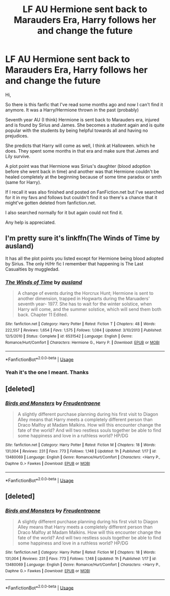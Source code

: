 #+TITLE: LF AU Hermione sent back to Marauders Era, Harry follows her and change the future

* LF AU Hermione sent back to Marauders Era, Harry follows her and change the future
:PROPERTIES:
:Author: verlor391
:Score: 6
:DateUnix: 1582421416.0
:DateShort: 2020-Feb-23
:FlairText: What's That Fic?
:END:
Hi,

So there is this fanfic that I've read some months ago and now I can't find it anymore. It was a Harry/Hermione thrown in the past (probably)

Seventh year AU (I think) Hermione is sent back to Marauders era, injured and is found by Sirius and James. She becomes a student again and is quite popular with the students by being helpful towards all and having no prejudices.

She predicts that Harry will come as well, I think at Halloween. which he does. They spent some months in that era and make sure that James and Lily survive.

A plot point was that Hermione was Sirius's daughter (blood adoption before she went back in time) and another was that Hermione couldn't be healed completely at the beginning because of some time paradox or smth (same for Harry).

If I recall it was also finished and posted on FanFiction.net but I've searched for it in my favs and follows but couldn't find it so there's a chance that it might've gotten deleted from fanfiction.net.

I also searched normally for it but again could not find it.

Any help is appreciated.


** I'm pretty sure it's linkffn(The Winds of Time by ausland)

It has all the plot points you listed except for Hermione being blood adopted by Sirius. The only H/Hr fic I remember that happening is The Last Casualties by muggledad.
:PROPERTIES:
:Author: iambeeblack
:Score: 2
:DateUnix: 1582465764.0
:DateShort: 2020-Feb-23
:END:

*** [[https://www.fanfiction.net/s/6531542/1/][*/The Winds of Time/*]] by [[https://www.fanfiction.net/u/2441303/ausland][/ausland/]]

#+begin_quote
  A change of events during the Horcrux Hunt; Hermione is sent to another dimension, trapped in Hogwarts during the Maruaders' seventh year- 1977. She has to wait for the winter solstice, when Harry will come, and the summer solstice, which will send them both back. Chapter 11 Edited.
#+end_quote

^{/Site/:} ^{fanfiction.net} ^{*|*} ^{/Category/:} ^{Harry} ^{Potter} ^{*|*} ^{/Rated/:} ^{Fiction} ^{T} ^{*|*} ^{/Chapters/:} ^{48} ^{*|*} ^{/Words/:} ^{222,557} ^{*|*} ^{/Reviews/:} ^{1,654} ^{*|*} ^{/Favs/:} ^{1,575} ^{*|*} ^{/Follows/:} ^{1,084} ^{*|*} ^{/Updated/:} ^{3/10/2013} ^{*|*} ^{/Published/:} ^{12/5/2010} ^{*|*} ^{/Status/:} ^{Complete} ^{*|*} ^{/id/:} ^{6531542} ^{*|*} ^{/Language/:} ^{English} ^{*|*} ^{/Genre/:} ^{Romance/Hurt/Comfort} ^{*|*} ^{/Characters/:} ^{Hermione} ^{G.,} ^{Harry} ^{P.} ^{*|*} ^{/Download/:} ^{[[http://www.ff2ebook.com/old/ffn-bot/index.php?id=6531542&source=ff&filetype=epub][EPUB]]} ^{or} ^{[[http://www.ff2ebook.com/old/ffn-bot/index.php?id=6531542&source=ff&filetype=mobi][MOBI]]}

--------------

*FanfictionBot*^{2.0.0-beta} | [[https://github.com/tusing/reddit-ffn-bot/wiki/Usage][Usage]]
:PROPERTIES:
:Author: FanfictionBot
:Score: 1
:DateUnix: 1582465812.0
:DateShort: 2020-Feb-23
:END:


*** Yeah it's the one I meant. Thanks
:PROPERTIES:
:Author: verlor391
:Score: 1
:DateUnix: 1582511762.0
:DateShort: 2020-Feb-24
:END:


** [deleted]
:PROPERTIES:
:Score: 1
:DateUnix: 1590876809.0
:DateShort: 2020-May-31
:END:

*** [[https://www.fanfiction.net/s/13480069/1/][*/Birds and Monsters/*]] by [[https://www.fanfiction.net/u/6783142/Freudentraene][/Freudentraene/]]

#+begin_quote
  A slightly different purchase planning during his first visit to Diagon Alley means that Harry meets a completely different person than Draco Malfoy at Madam Malkins. How will this encounter change the fate of the world? And will two restless souls together be able to find some happiness and love in a ruthless world? HP/DG
#+end_quote

^{/Site/:} ^{fanfiction.net} ^{*|*} ^{/Category/:} ^{Harry} ^{Potter} ^{*|*} ^{/Rated/:} ^{Fiction} ^{M} ^{*|*} ^{/Chapters/:} ^{18} ^{*|*} ^{/Words/:} ^{131,004} ^{*|*} ^{/Reviews/:} ^{231} ^{*|*} ^{/Favs/:} ^{773} ^{*|*} ^{/Follows/:} ^{1,148} ^{*|*} ^{/Updated/:} ^{1h} ^{*|*} ^{/Published/:} ^{1/17} ^{*|*} ^{/id/:} ^{13480069} ^{*|*} ^{/Language/:} ^{English} ^{*|*} ^{/Genre/:} ^{Romance/Hurt/Comfort} ^{*|*} ^{/Characters/:} ^{<Harry} ^{P.,} ^{Daphne} ^{G.>} ^{Fawkes} ^{*|*} ^{/Download/:} ^{[[http://www.ff2ebook.com/old/ffn-bot/index.php?id=13480069&source=ff&filetype=epub][EPUB]]} ^{or} ^{[[http://www.ff2ebook.com/old/ffn-bot/index.php?id=13480069&source=ff&filetype=mobi][MOBI]]}

--------------

*FanfictionBot*^{2.0.0-beta} | [[https://github.com/tusing/reddit-ffn-bot/wiki/Usage][Usage]]
:PROPERTIES:
:Author: FanfictionBot
:Score: 1
:DateUnix: 1590876820.0
:DateShort: 2020-May-31
:END:


** [deleted]
:PROPERTIES:
:Score: 1
:DateUnix: 1590954239.0
:DateShort: 2020-Jun-01
:END:

*** [[https://www.fanfiction.net/s/13480069/1/][*/Birds and Monsters/*]] by [[https://www.fanfiction.net/u/6783142/Freudentraene][/Freudentraene/]]

#+begin_quote
  A slightly different purchase planning during his first visit to Diagon Alley means that Harry meets a completely different person than Draco Malfoy at Madam Malkins. How will this encounter change the fate of the world? And will two restless souls together be able to find some happiness and love in a ruthless world? HP/DG
#+end_quote

^{/Site/:} ^{fanfiction.net} ^{*|*} ^{/Category/:} ^{Harry} ^{Potter} ^{*|*} ^{/Rated/:} ^{Fiction} ^{M} ^{*|*} ^{/Chapters/:} ^{18} ^{*|*} ^{/Words/:} ^{131,004} ^{*|*} ^{/Reviews/:} ^{231} ^{*|*} ^{/Favs/:} ^{773} ^{*|*} ^{/Follows/:} ^{1,148} ^{*|*} ^{/Updated/:} ^{1h} ^{*|*} ^{/Published/:} ^{1/17} ^{*|*} ^{/id/:} ^{13480069} ^{*|*} ^{/Language/:} ^{English} ^{*|*} ^{/Genre/:} ^{Romance/Hurt/Comfort} ^{*|*} ^{/Characters/:} ^{<Harry} ^{P.,} ^{Daphne} ^{G.>} ^{Fawkes} ^{*|*} ^{/Download/:} ^{[[http://www.ff2ebook.com/old/ffn-bot/index.php?id=13480069&source=ff&filetype=epub][EPUB]]} ^{or} ^{[[http://www.ff2ebook.com/old/ffn-bot/index.php?id=13480069&source=ff&filetype=mobi][MOBI]]}

--------------

*FanfictionBot*^{2.0.0-beta} | [[https://github.com/tusing/reddit-ffn-bot/wiki/Usage][Usage]]
:PROPERTIES:
:Author: FanfictionBot
:Score: 1
:DateUnix: 1590954251.0
:DateShort: 2020-Jun-01
:END:
